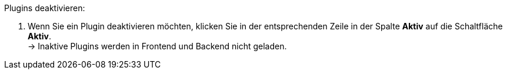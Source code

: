 [.instruction]
Plugins deaktivieren:

. Wenn Sie ein Plugin deaktivieren möchten, klicken Sie in der entsprechenden Zeile in der Spalte *Aktiv* auf die Schaltfläche *Aktiv*. +
→ Inaktive Plugins werden in Frontend und Backend nicht geladen.